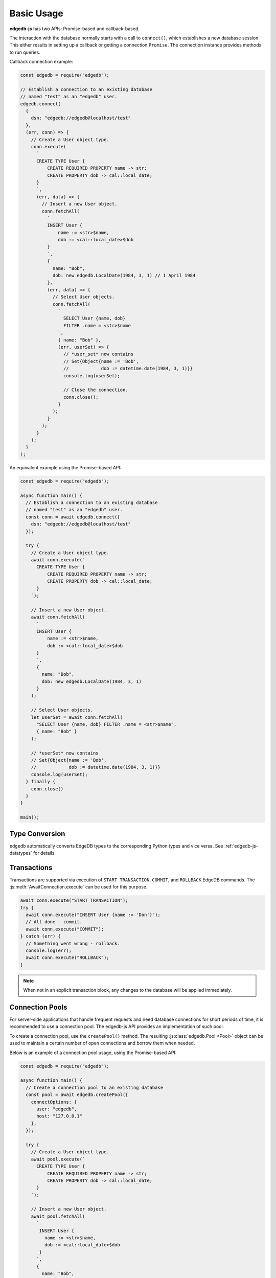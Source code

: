 .. _edgedb-js-examples:


Basic Usage
===========

**edgedb-js** has two APIs: Promise-based and callback-based.

The interaction with the database normally starts with a call to ``connect()``,
which establishes a new database session. This either results in setting up a
callback or getting a connection ``Promise``.  The connection instance
provides methods to run queries.

Callback connection example:

.. code-block:: js

    const edgedb = require("edgedb");

    // Establish a connection to an existing database
    // named "test" as an "edgedb" user.
    edgedb.connect(
      {
        dsn: "edgedb://edgedb@localhost/test"
      },
      (err, conn) => {
        // Create a User object type.
        conn.execute(
          `
          CREATE TYPE User {
              CREATE REQUIRED PROPERTY name -> str;
              CREATE PROPERTY dob -> cal::local_date;
          }
          `,
          (err, data) => {
            // Insert a new User object.
            conn.fetchAll(
              `
              INSERT User {
                  name := <str>$name,
                  dob := <cal::local_date>$dob
              }
              `,
              {
                name: "Bob",
                dob: new edgedb.LocalDate(1984, 3, 1) // 1 April 1984
              },
              (err, data) => {
                // Select User objects.
                conn.fetchAll(
                  `
                    SELECT User {name, dob}
                    FILTER .name = <str>$name
                  `,
                  { name: "Bob" },
                  (err, userSet) => {
                    // *user_set* now contains
                    // Set{Object{name := 'Bob',
                    //            dob := datetime.date(1984, 3, 1)}}
                    console.log(userSet);

                    // Close the connection.
                    conn.close();
                  }
                );
              }
            );
          }
        );
      }
    );

An equivalent example using the Promise-based API:

.. code-block:: js

    const edgedb = require("edgedb");

    async function main() {
      // Establish a connection to an existing database
      // named "test" as an "edgedb" user.
      const conn = await edgedb.connect({
        dsn: "edgedb://edgedb@localhost/test"
      });

      try {
        // Create a User object type.
        await conn.execute(`
          CREATE TYPE User {
              CREATE REQUIRED PROPERTY name -> str;
              CREATE PROPERTY dob -> cal::local_date;
          }
        `);

        // Insert a new User object.
        await conn.fetchAll(
          `
          INSERT User {
              name := <str>$name,
              dob := <cal::local_date>$dob
          }
          `,
          {
            name: "Bob",
            dob: new edgedb.LocalDate(1984, 3, 1)
          }
        );

        // Select User objects.
        let userSet = await conn.fetchAll(
          "SELECT User {name, dob} FILTER .name = <str>$name",
          { name: "Bob" }
        );

        // *userSet* now contains
        // Set{Object{name := 'Bob',
        //            dob := datetime.date(1984, 3, 1)}}
        console.log(userSet);
      } finally {
        conn.close()
      }
    }

    main();

Type Conversion
---------------

``edgedb`` automatically converts EdgeDB types to the corresponding Python
types and vice versa.  See :ref:`edgedb-js-datatypes` for details.


Transactions
------------

Transactions are supported via execution of ``START TRANSACTION``, ``COMMIT``,
and ``ROLLBACK`` EdgeDB commands. The :js:meth:`AwaitConnection.execute` can be
used for this purpose.

.. code-block:: js

    await conn.execute("START TRANSACTION");
    try {
      await conn.execute("INSERT User {name := 'Don'}");
      // All done - commit.
      await conn.execute("COMMIT");
    } catch (err) {
      // Something went wrong - rollback.
      console.log(err);
      await conn.execute("ROLLBACK");
    }

.. note::

   When not in an explicit transaction block, any changes to the database
   will be applied immediately.

.. _edgedb-js-connection-pool:

Connection Pools
----------------

For server-side applications that handle frequent requests and need
database connections for short periods of time, it is recommended to use a
connection pool. The edgedb-js API provides an implementation of such pool.

To create a connection pool, use the ``createPool()`` method.
The resulting :js:class:`edgedb.Pool <Pool>` object can be used to maintain
a certain number of open connections and borrow them when needed.

Below is an example of a connection pool usage, using the Promise-based API:

.. code-block:: js

    const edgedb = require("edgedb");

    async function main() {
      // Create a connection pool to an existing database
      const pool = await edgedb.createPool({
        connectOptions: {
          user: "edgedb",
          host: "127.0.0.1"
        },
      });

      try {
        // Create a User object type.
        await pool.execute(`
          CREATE TYPE User {
              CREATE REQUIRED PROPERTY name -> str;
              CREATE PROPERTY dob -> cal::local_date;
          }
        `);

        // Insert a new User object.
        await pool.fetchAll(
          `
           INSERT User {
             name := <str>$name,
             dob := <cal::local_date>$dob
           }
          `,
          {
            name: "Bob",
            dob: new edgedb.LocalDate(1984, 3, 1)
          }
        );

        // Select User objects.
        let userSet = await pool.fetchAll(
          "SELECT User {name, dob} FILTER .name = <str>$name",
          { name: "Bob" }
        );

        // *userSet* now contains
        // Set{Object{name := 'Bob',
        //            dob := datetime.date(1984, 3, 1)}}
        console.log(userSet);
      } finally {
        await pool.close();
      }
    }

    main();

Below is an example using the callback API:

.. code-block:: js

    const edgedb = require("edgedb");

    edgedb.createPool({
      connectOptions: {
        user: "edgedb",
        host: "127.0.0.1"
      },
    }, (err, pool) => {
      if (err) {
        throw err;
      }

      pool.fetchOne("select <int64>$i + 1", { i: 10 }, (err2, data2) => {
        if (err2) {
          throw err2;
        }

        console.log(data2);

        pool.close();
      });
    });


See :ref:`edgedb-js-api-pool` API documentation for
more information.
